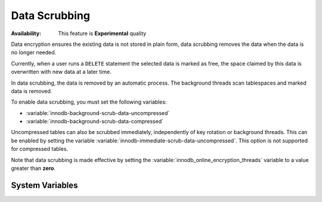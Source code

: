 .. _data-scrubbing:

Data Scrubbing
================================================================================

:Availability: This feature is **Experimental** quality

Data encryption ensures the existing data is not stored in plain
form, data scrubbing removes the data when the data is no longer needed.

Currently, when a user runs a ``DELETE`` statement the selected data is
marked as free, the space claimed by this data is overwritten with new data at a
later time. 

In data scrubbing, the data is removed by an automatic process. The background threads 
scan tablespaces and marked data is removed. 

To enable data scrubbing, you must set the following
variables:

- :variable:`innodb-background-scrub-data-uncompressed`
- :variable:`innodb-background-scrub-data-compressed`

Uncompressed tables can also be scrubbed immediately, independently of key
rotation or background threads. This can be enabled by setting the variable
:variable:`innodb-immediate-scrub-data-uncompressed`. This option is not supported for
compressed tables.

Note that data scrubbing is made effective by setting the
:variable:`innodb_online_encryption_threads` variable to a value greater than
**zero**.

System Variables
--------------------------------------------------------------------------------

.. variable:: innodb_background_scrub_data_compressed

   :cli: ``--innodb-background-scrub-data-compressed``
   :dyn: Yes
   :scope: Global
   :vartype: Boolean
   :default: ``OFF``

.. variable:: innodb_background_scrub_data_uncompressed

   :cli: ``--innodb-background-scrub-data-uncompressed``
   :dyn: Yes
   :scope: Global
   :vartype: Boolean
   :default: ``OFF``

.. seealso::

   Vault Documentation
      https://www.vaultproject.io/docs/index.html
   General-Purpose Keyring Key-Management Functions
      https://dev.mysql.com/doc/refman/8.0/en/keyring-udfs-general-purpose.html
